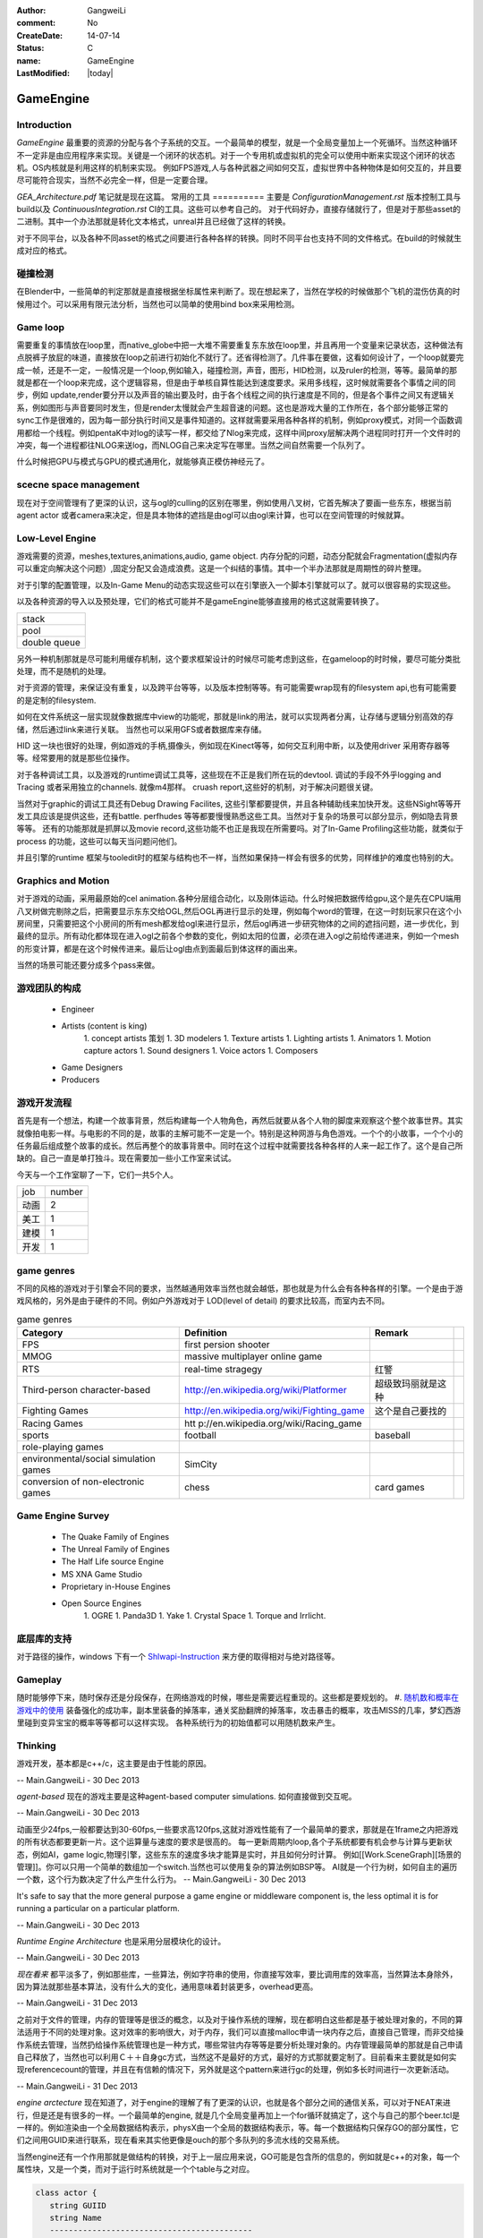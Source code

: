 :author: GangweiLi
:comment: No
:CreateDate: 14-07-14
:status: C
:name: GameEngine
:LastModified: |today|

==========
GameEngine
==========

Introduction
============

*GameEngine* 最重要的资源的分配与各个子系统的交互。一个最简单的模型，就是一个全局变量加上一个死循环。当然这种循环不一定非是由应用程序来实现。关键是一个闭环的状态机。对于一个专用机或虚拟机的完全可以使用中断来实现这个闭环的状态机。OS内核就是利用这样的机制来实现。  例如FPS游戏,人与各种武器之间如何交互，虚拟世界中各种物体是如何交互的，并且要尽可能符合现实，当然不必完全一样，但是一定要合理。

*GEA_Architecture.pdf* 笔记就是现在这篇。
常用的工具
==========
主要是 `ConfigurationManagement.rst` 版本控制工具与build以及 `ContinuousIntegration.rst` CI的工具。这些可以参考自己的。
对于代码好办，直接存储就行了，但是对于那些asset的二进制。其中一个办法那就是转化文本格式，unreal并且已经做了这样的转换。

对于不同平台，以及各种不同asset的格式之间要进行各种各样的转换。同时不同平台也支持不同的文件格式。在build的时候就生成对应的格式。

碰撞检测
========

在Blender中，一些简单的判定那就是直接根据坐标属性来判断了。现在想起来了，当然在学校的时候做那个飞机的混伤仿真的时候用过个。可以采用有限元法分析，当然也可以简单的使用bind box来采用检测。


Game loop
=========

需要重复的事情放在loop里，而native_globe中把一大堆不需要重复东东放在loop里，并且再用一个变量来记录状态，这种做法有点脱裤子放屁的味道，直接放在loop之前进行初始化不就行了。还省得检测了。几件事在要做，这看如何设计了，一个loop就要完成一帧，还是不一定，一般情况是一个loop,例如输入，碰撞检测，声音，图形，HID检测，以及ruler的检测，等等。最简单的那就是都在一个loop来完成，这个逻辑容易，但是由于单核自算性能达到速度要求。采用多线程，这时候就需要各个事情之间的同步，例如 update,render要分开以及声音的输出要及时，由于各个线程之间的执行速度是不同的，但是各个事件之间又有逻辑关系，例如图形与声音要同时发生，但是render太慢就会产生超音速的问题。这也是游戏大量的工作所在，各个部分能够正常的sync工作是很难的，因为每一部分执行时间又是事件知道的。这样就需要采用各种各样的机制，例如proxy模式，对同一个函数调用都给一个线程。例如pentaK中对log的读写一样，都交给了Nlog来完成，这样中间proxy层解决两个进程同时打开一个文件时的冲突，每一个进程都往NLOG来送log，而NLOG自己来决定写在哪里。当然之间自然需要一个队列了。

什么时候把GPU与模式与GPU的模式通用化，就能够真正模仿神经元了。

scecne space management
=======================

现在对于空间管理有了更深的认识，这与ogl的culling的区别在哪里，例如使用八叉树，它首先解决了要画一些东东，根据当前agent actor 或者camera来决定，但是具本物体的遮挡是由ogl可以由ogl来计算，也可以在空间管理的时候就算。



Low-Level Engine
================

游戏需要的资源，meshes,textures,animations,audio, game object.
内存分配的问题，动态分配就会Fragmentation(虚拟内存可以重定向解决这个问题）,固定分配又会造成浪费。这是一个纠结的事情。其中一个半办法那就是周期性的碎片整理。

对于引擎的配置管理，以及In-Game Menu的动态实现这些可以在引擎嵌入一个脚本引擎就可以了。就可以很容易的实现这些。

以及各种资源的导入以及预处理，它们的格式可能并不是gameEngine能够直接用的格式这就需要转换了。

.. csv-table::

   stack 
   pool 
   double queue 

另外一种机制那就是尽可能利用缓存机制，这个要求框架设计的时候尽可能考虑到这些，在gameloop的时时候，要尽可能分类批处理，而不是随机的处理。

对于资源的管理，来保证没有重复，以及跨平台等等，以及版本控制等等。有可能需要wrap现有的filesystem api,也有可能需要的是定制的filesystem.

如何在文件系统这一层实现就像数据库中view的功能呢，那就是link的用法，就可以实现两者分离，让存储与逻辑分别高效的存储，然后通过link来进行关联。
当然也可以采用GFS或者数据库来存储。

HID  这一块也很好的处理，例如游戏的手柄,摄像头，例如现在Kinect等等，如何交互利用中断，以及使用driver 采用寄存器等等。经常要用的就是那些位操作。


对于各种调试工具，以及游戏的runtime调试工具等，这些现在不正是我们所在玩的devtool.
调试的手段不外乎logging and Tracing 或者采用独立的channels. 就像m4那样。 cruash report,这些好的机制，对于解决问题很关键。

当然对于graphic的调试工具还有Debug Drawing Facilites, 这些引擎都要提供，并且各种辅助线来加快开发。这些NSight等等开发工具应该是提供这些，还有battle. perfhudes 等等都要慢慢熟悉这些工具。当然对于复杂的场景可以部分显示，例如隐去背景等等。
还有的功能那就是抓屏以及movie record,这些功能不也正是我现在所需要吗。对了In-Game Profiling这些功能，就类似于process 的功能，这些可以每天当问题问他们。


并且引擎的runtime 框架与tooledit时的框架与结构也不一样，当然如果保持一样会有很多的优势，同样维护的难度也特别的大。

Graphics and Motion
===================

对于游戏的动画，采用最原始的cel animation.各种分层组合动化，以及刚体运动。什么时候把数据传给gpu,这个是先在CPU端用八叉树做完剔除之后，把需要显示东东交给OGL,然后OGL再进行显示的处理，例如每个word的管理，在这一时刻玩家只在这个小房间里，只需要把这个小房间的所有mesh都发给ogl来进行显示，然后ogl再进一步研究物体的之间的遮挡问题，进一步优化，到最终的显示。所有动化都体现在进入ogl之前各个参数的变化，例如太阳的位置，必须在进入ogl之前给传递进来，例如一个mesh的形变计算，都是在这个时候传进来。最后让ogl由点到面最后到体这样的画出来。

当然的场景可能还要分成多个pass来做。





游戏团队的构成
==============
   * Engineer
   * Artists  (content is king)
      1. concept artists 策划
      1. 3D modelers 
      1. Texture artists
      1. Lighting artists
      1. Animators
      1. Motion capture actors
      1. Sound designers
      1. Voice actors
      1. Composers
   * Game Designers
   * Producers

游戏开发流程
============

首先是有一个想法，构建一个故事背景，然后构建每一个人物角色，再然后就要从各个人物的脚度来观察这个整个故事世界。其实就像拍电影一样。与电影的不同的是，故事的主解可能不一定是一个。特别是这种网游与角色游戏。一个个的小故事，一个个小的任务最后组成整个故事的成长。然后再整个的故事背景中。同时在这个过程中就需要找各种各样的人来一起工作了。这个是自己所缺的。自己一直是单打独斗。现在需要加一些小工作室来试试。

今天与一个工作室聊了一下，它们一共5个人。

+-------+--------+
| job   | number |
+-------+--------+
|  动画 |  2     |
+-------+--------+
|  美工 |  1     |
+-------+--------+
|  建模 |  1     |
+-------+--------+
|  开发 |  1     |
+-------+--------+



game genres
===========

不同的风格的游戏对于引擎会不同的要求，当然越通用效率当然也就会越低，那也就是为什么会有各种各样的引擎。一个是由于游戏风格的，另外是由于硬件的不同。例如户外游戏对于 LOD(level of detail) 的要求比较高，而室内去不同。

.. csv-table:: game genres
   :header: Category,Definition,Remark

   FPS   , first persion shooter ,
   MMOG , massive multiplayer online game ,
   RTS , real-time stragegy , 红警 ,
   Third-person character-based ,  http://en.wikipedia.org/wiki/Platformer , 超级致玛丽就是这种 ,
   Fighting Games ,   http://en.wikipedia.org/wiki/Fighting_game ,  这个是自己要找的  ,
   Racing Games , htt p://en.wikipedia.org/wiki/Racing_game ,
   sports , football,baseball ,
   role-playing games ,
   environmental/social simulation games   ,  SimCity ,
   conversion of non-electronic games ,  chess,card games ,


Game Engine Survey
==================

   * The Quake Family of Engines
   * The Unreal Family of Engines
   * The Half Life source Engine
   * MS XNA Game Studio
   * Proprietary in-House Engines
   * Open Source Engines 
       1. OGRE
       1. Panda3D
       1. Yake
       1. Crystal Space
       1. Torque and Irrlicht.

底层库的支持
============

对于路径的操作，windows 下有一个 `Shlwapi-Instruction <http://www.cnblogs.com/ubunoon/archive/2009/11/13/Shlwapi-Instruction.html>`_ 来方便的取得相对与绝对路径等。


Gameplay 
========
随时能够停下来，随时保存还是分段保存，在网络游戏的时候，哪些是需要远程重现的。这些都是要规划的。
#. `随机数和概率在游戏中的使用 <http://blog.csdn.net/ybhou/article/details/10034153>`_ 装备强化的成功率，副本里装备的掉落率，通关奖励翻牌的掉落率，攻击暴击的概率，攻击MISS的几率，梦幻西游里碰到变异宝宝的概率等等都可以这样实现。 各种系统行为的初始值都可以用随机数来产生。   


Thinking
========

游戏开发，基本都是c++/c，这主要是由于性能的原因。

-- Main.GangweiLi - 30 Dec 2013


*agent-based* 现在的游戏主要是这种agent-based computer simulations. 如何直接做到交互呢。

-- Main.GangweiLi - 30 Dec 2013


动画至少24fps,一般都要达到30-60fps,一些要求高120fps,这就对游戏性能有了一个最简单的要求，那就是在1frame之内把游戏的所有状态都要更新一片。这个运算量与速度的要求是很高的。
每一更新周期内loop,各个子系统都要有机会参与计算与更新状态，例如AI，game logic,物理引擎，这些东东的速度多块才能算是实时，并且如何分时计算。 例如[[Work.SceneGraph][场景的管理]]。你可以只用一个简单的数组加一个switch.当然也可以使用复杂的算法例如BSP等。
AI就是一个行为树，如何自主的遍历一个数，这个行为数决定了什么产生什么行为。
-- Main.GangweiLi - 30 Dec 2013


It's safe to say that the more general purpose a game engine or middleware component is, the less optimal it is for running a particular on a particular platform.

-- Main.GangweiLi - 30 Dec 2013


*Runtime Engine Architecture* 也是采用分层模块化的设计。

-- Main.GangweiLi - 30 Dec 2013


*现在看来* 都平淡多了，例如那些库，一些算法，例如字符串的使用，你直接写效率，要比调用库的效率高，当然算法本身除外，因为算法就那些基本算法，没有什么大的变化，通用意味着封装更多，overhead更高。

-- Main.GangweiLi - 31 Dec 2013


之前对于文件的管理，内存的管理等是很泛的概念，以及对于操作系统的理解，现在都明白这些都是基于被处理对象的，不同的算法适用于不同的处理对象。这对效率的影响很大，对于内存，我们可以直接malloc申请一块内存之后，直接自己管理，而非交给操作系统去管理，当然扔给操作系统管理也是一种方式，哪些常驻内存等等是要分析处理对象的。内存管理最简单的那就是自己申请自己释放了，当然也可以利用Ｃ＋＋自身gc方式，当然这不是最好的方式，最好的方式那就要定制了。目前看来主要就是如何实现referencecount的管理，并且在有信赖的情况下，另外就是这个pattern来进行gc的处理，例如多长时间进行一次更新活动。

-- Main.GangweiLi - 31 Dec 2013


*engine arctecture* 现在知道了，对于engine的理解了有了更深的认识，也就是各个部分之间的通信关系，可以对于NEAT来进行，但是还是有很多的一样。一个最简单的engine, 就是几个全局变量再加上一个for循环就搞定了，这个与自己的那个beer.tcl是一样的。例如渲染由一个全局数据结构表示，physX由一个全局的数据结构表示，等。每一个数据结构只保存GO的部分属性，它们之间用GUID来进行联系，现在看来其实他更像是ouch的那个多队列的多流水线的交易系统。

当然engine还有一个作用那就是做结构的转换，对于上一层应用来说，GO可能是包含所的信息的，例如就是c++的对象，每一个属性块，又是一个类，而对于运行时系统就是一个个table与之对应。

.. code-block:: cpp

    class actor {
       string GUIID 
       string Name 
       -------------------------------------------
       class  body {
            weight,
            hight,
            width,
       }
       
       class MeshData {
           type,
           data
       }
    
       class Capacity {
           weapon,
           skills,
       }
    }

in the engine of runtime it may be like this 

+-------+---------+
| table |  actor  |
+=======+=========+
|GUID   |    Name |
+-------+---------+


+-----+--------+------+-------+------------------------+
|table| body   |                                       |
+=====+========+======+=======+========================+
|GUID | weight | hight| width | or foreginKey of actor |
+-----+--------+------+-------+------------------------+

+-----+------+------------------------------+
|table MeshData                             |
+=====+======+==============================+
|type | data | GUID or foreign Key of actor |
+-----+------+------------------------------+

+------------------------------------------------+
|table Capacity                                  | 
+========+=======================================+
| weapon | skills | GUID or foreign key of actor |
+--------+--------+------------------------------+
    

由于GameEngine来实现各个阶段数据格式的转换。

.. code-block:: cpp

    Game engine {
       init System,
       ImportData;
       for (;;) {
             update body;        
             update MeshData,
             update Capacity;
             draw the actor from intermation from body,meshData,Capacity instore in frame queue;
             display pop up frame queue;
       }
    }


如何设计类 `CAndCPluss.rst`,由于GameEngine来实现各个阶段数据格式的转换。 例如 `HDRSample.rst` 那样，每一个物理物体都封装成一个类，它的接口有init/udpate/render,这个拼口，然后由引擎调用各个接口。每一个都自己保存的数据与实例。 

.. code-block:: cpp 

   map objects  {
      init;update; 
       render to  texture_n;
   }
   把所有texture_n 放在一起，然后再最合成最终的效果图，各个texture的深度信息如何合并。
   这个时候，texture unit 多少就决定了，你的场景复杂度了，一个大场景可以分割各个小场景，但是最多能够一次分割为多少个，就看texture unit的个数了。


-- Main.GangweiLi - 13 Jan 2014


*NVSample* 每一个sample中都会有一个engine,从每一个小engine,去理解整个结构。 每一个样例都是一个小的game,把GEA的知识用到每一个example中。

-- Main.GangweiLi - 13 Jan 2014


*Object vs compoent* 这样就有一个GO自身之间的通信问题，object自身有关联

-- Main.GangweiLi - 14 Jan 2014




-- Main.GangweiLi - 16 Jan 2014


*physX* 最常用的方法是逼近与简化。利用80/20原则来解决大部分问题。

-- Main.GangweiLi - 16 Jan 2014


游戏的math最重要那就是保持各个坐标系的一致性。特别是左手定则还是右手定则。 另外就法向的计算。

-- Main.GangweiLi - 18 Jan 2014


*GEA* 应该做为一本reference,每一次看游戏都拿他来对比，并拿他来做参考做分析。而不是现在一下子来弄完。

-- Main.GangweiLi - 19 Jan 2014



*静态与动态*
静态图像的处理就简单，GameEngine的核心是动态元素。并且不要受限于现在做法。更要倾向于并行的发展。

-- Main.GangweiLi - 19 Jan 2014


*Runtime Object Model*
#. object-centric.
#. Property-centric.

各有特点，并且在实现上相互仿像的，树形结构也会有一系列的扩展问题，也就是当分类分到不知道如何分的问题，因为一个object树建立起来后，就是一个分类规则，并且树形结构的缺点那不是只能一个分类规则，这样出现了分到不知道如何分的问题。一个解决方案那就是is-a 变成has-a的关系。 在实现上has-a就是property-centric的设计。每一个property一个table,每一个actor是记录外键，也就是哪一张表就行了。

-- Main.GangweiLi - 19 Jan 2014


整个社会本身是分层并行的，而我们的现实也是这样的，而我们用计算机的实现的方式却不是这样的，采用的大管家的模式，分时复用各种资源。这个大管家就是engine,来做评判，谁应该做什么，并且应该什么时候做。
什么时候一个东东知能达到一定程度，就像手机发展智能手机，远远超过的计算机，这一个整体能力，虽然单项能力不是不如计算机。当功能达到完备集的时候，就会发生质变了。现在终于明白量变与质变的关系，最简单的按照易经六十四卦来说，已经能够完备的表示万物了。同样的到理，计算机的位数到64位应该会停很长的时间。因为64也是一个完备集。再一次冲破会来带来另一次的质变。

例如tango就类似于这种，计算能力以及传感器目前来看是最全的。

对于游戏来说也一样，还是采用的精英文化，一个大管家或者几个小管家多核并行。然后决定万事务的显示。例如大管家引擎觉的让你显示红色，就应该显示红色。不是说自己来显示红色。
是可是元数个视角的问题，每一个人只管更新自己以及能力半径内的事情，就像现在网游一样。
但是现在还做不到。例如opengl要统一分时的复用，声音也是分时复用的。只有一个声音设备。一个显示设备。

如何做到，系统每一个元素都自主计算的颜色。显示只是看自己想看的。
现在不是的，现在排队统一管理的。来统一更新状态。来统一读取事件。来统一显示。每一个更新速度是不一样的，例如神经网络要1-2秒才更新一次。例如这一个字符传给CPU时，它已经做了很多事情。因为CPU更新速度特别快，给人感觉就像并行一样。例如一个角色自身的动画，每一个动作都肯定初始值的记录，然后是时间面，以及终值。一般情况下还会有当前值的记载。中间过程可以通过插值来实现。


在简单的sample里，我可以设备一个光源，一个物体，并且如何显示都是设定好。引擎更加进一层，例如查看系统里多光源，然后这一次渲染要加入哪些光源。都是由引擎来指令的。
这些都是由引擎来过虑系统里所有部件，物理以及碰撞检测，以及空间的八叉树管理，等等。如果自己以及事件处理，都是采用回调的方式。什么时候把回调变成中断的方式，那就更上一层楼了，这样变成自主了。即使是GPU现在 还要多个thread共享PC寄存器。

问题的关键是事务的之间联系，以及如何传动。而这个因果联系就是由引擎这个管家来管着的。

多线程的GameLoop的模式
一种是采用fork/join对每一个任务进行这样操作，也就是提高lantency的过程。这种计算模式比较适合多线程以及CUDA。
one thead per Subsystem这一种比较适合跨平台。
gameEngine经常的子系统有，rendering Engine,physics simulation,animation pipeline,audio engine. Game Main Egine.
另一种就是jobs模式
这个有点像event queue，因为在于内部包含数据与执行代码本身，只是执行在不同的地方。问题在于这些东东数据传输大嘛，包含数据与代码都要传。但是灵活性最好。
异步的机制，这发出一frame下一frame loop时查询来等。
而unreal采用后两者的之合。one thread per subsystem,并且在哪一个component的需要大量的计算的时候，就采用job的方式，这样既提高latency也提高了through.可以尽可能提高硬件的利用率。而在unreal中就是采用TaskGraphsystem来实现的。
具体可以参考，https://wiki.unrealengine.com/Multi-Threading:_How_to_Create_Threads_in_UE4一个用例。
